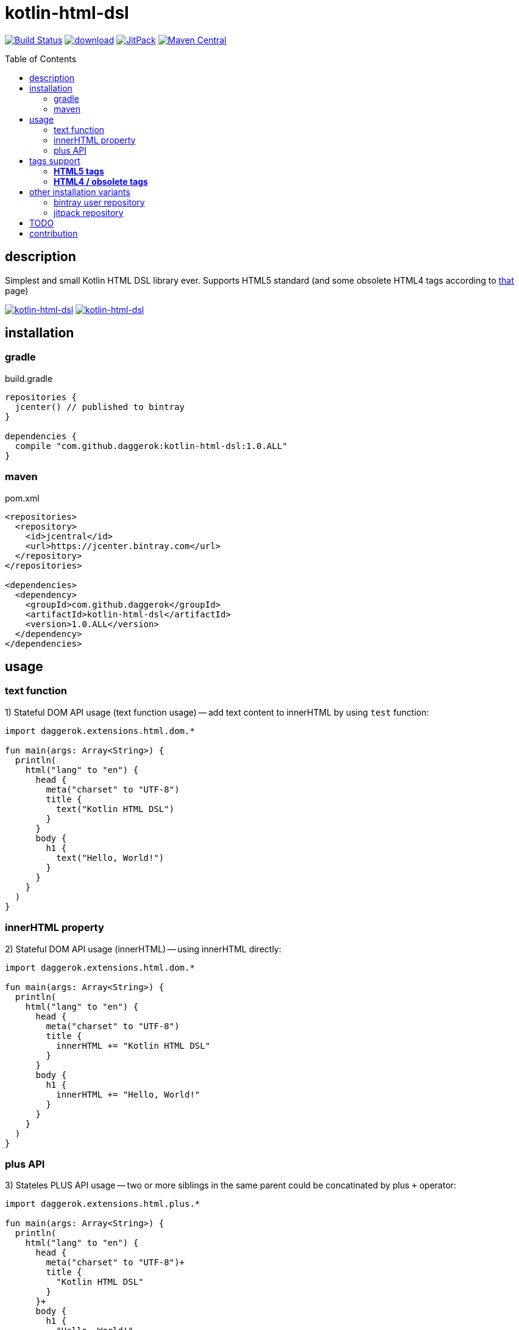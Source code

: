 = kotlin-html-dsl
:toc:
:toc-placement!:

//tag::content[]
image:https://travis-ci.org/daggerok/kotlin-html-dsl.svg?branch=master["Build Status", link="https://travis-ci.org/daggerok/kotlin-html-dsl"]
image:https://api.bintray.com/packages/daggerok/daggerok/kotlin-html-dsl/images/download.svg[link="https://bintray.com/bintray/jcenter?filterByPkgName=kotlin-html-dsl"]
image:https://jitpack.io/v/daggerok/kotlin-html-dsl.svg["JitPack", link="https://jitpack.io/#daggerok/kotlin-html-dsl"]
image:https://maven-badges.herokuapp.com/maven-central/com.github.daggerok/kotlin-html-dsl/badge.svg?style=plastic["Maven Central", link="https://maven-badges.herokuapp.com/maven-central/com.github.daggerok/kotlin-html-dsl"]

toc::[]

== description

Simplest and small Kotlin HTML DSL library ever. Supports HTML5 standard (and some obsolete HTML4 tags according to link:https://www.quackit.com/html/tags/[that] page)

image:https://www.bintray.com/docs/images/bintray_badge_color.png["kotlin-html-dsl", link="https://bintray.com/daggerok/daggerok/kotlin-html-dsl?source=watch"]
image:http://maven.apache.org/images/maven-logo-black-on-white.png["kotlin-html-dsl", link="https://maven-badges.herokuapp.com/maven-central/com.github.daggerok/kotlin-html-dsl"]

== installation

=== gradle

.build.gradle
[source,gradle]
----
repositories {
  jcenter() // published to bintray
}

dependencies {
  compile "com.github.daggerok:kotlin-html-dsl:1.0.ALL"
}
----

=== maven

.pom.xml
[source,xml]
----
<repositories>
  <repository>
    <id>jcentral</id>
    <url>https://jcenter.bintray.com</url>
  </repository>
</repositories>

<dependencies>
  <dependency>
    <groupId>com.github.daggerok</groupId>
    <artifactId>kotlin-html-dsl</artifactId>
    <version>1.0.ALL</version>
  </dependency>
</dependencies>
----

== usage

=== text function

.1) Stateful DOM API usage (text function usage) -- add text content to innerHTML by using `test` function:
[source,kotlin]
----
import daggerok.extensions.html.dom.*

fun main(args: Array<String>) {
  println(
    html("lang" to "en") {
      head {
        meta("charset" to "UTF-8")
        title {
          text("Kotlin HTML DSL")
        }
      }
      body {
        h1 {
          text("Hello, World!")
        }
      }
    }
  )
}
----

=== innerHTML property

.2) Stateful DOM API usage (innerHTML) -- using innerHTML directly:
[source,kotlin]
----
import daggerok.extensions.html.dom.*

fun main(args: Array<String>) {
  println(
    html("lang" to "en") {
      head {
        meta("charset" to "UTF-8")
        title {
          innerHTML += "Kotlin HTML DSL"
        }
      }
      body {
        h1 {
          innerHTML += "Hello, World!"
        }
      }
    }
  )
}
----

=== plus API

.3) Stateles PLUS API usage -- two or more siblings in the same parent could be concatinated by plus `+` operator:
[source,kotlin]
----
import daggerok.extensions.html.plus.*

fun main(args: Array<String>) {
  println(
    html("lang" to "en") {
      head {
        meta("charset" to "UTF-8")+
        title {
          "Kotlin HTML DSL"
        }
      }+
      body {
        h1 {
          "Hello, World!"
        }
      }
    }
  )
}
----

.all 3 examples will produce same HTML:
[source,html]
----
<!DOCTYPE html>
<html lang='en'>
<head>
  <meta charset='UTF-8'/>
  <title>Kotlin HTML DSL</title>
</head>
<body>
  <h1>Hello, World!</h1>
</body>
</html>
----

== tags support

=== **HTML5 tags**

_The following tags are supported in HTML5 (and/or the WHATWG HTML Living Standard):_

a
abbr
address
area
article
aside
audio
b
base
bdi
bdo
blockquote
body
br
button
canvas
caption
cite
code
col
colgroup
data
datalist
dd
del
details
dfn
dialog
div
dl
dt
em
embed
fieldset
figcaption
figure
footer
form
h1
h2
h3
h4
h5
h6
head
header
hgroup
hr
html
i
iframe
img
input
ins
kbd
keygen
label
legend
li
link
main
map
mark
menu
menuitem
meta
meter
nav
noscript
object
ol
optgroup
option
output
p
param
pre
progress
q
rb
rp
rt
rtc
ruby
s
samp
script
section
select
small
source
span
strong
style
sub
summary
sup
table
tbody
td
template
textarea
tfoot
th
thead
time
title
tr
track
u
ul
var
video
wbr

=== **HTML4 / obsolete tags**

_The following tags are supported in HTML 4 but not HTML5.
Therefore you should not use these if you need to be HTML5 compliant:_

acronym
applet
basefont
big
center
dir
font
frame
frameset
isindex

== other installation variants

=== bintray user repository

==== gradle

.build.gradle
[source,gradle]
----
repositories {
  maven { url "https://dl.bintray.com/daggerok/daggerok" }
}

dependencies {
  compile "com.github.daggerok:kotlin-html-dsl:1.0.ALL"
}
----

==== maven

.pom.xml
[source,xml]
----
<repositories>
  <repository>
    <id>bintray-daggerok-daggerok</id>
    <url>https://dl.bintray.com/daggerok/daggerok</url>
  </repository>
</repositories>

<dependencies>
  <dependency>
    <groupId>com.github.daggerok</groupId>
    <artifactId>kotlin-html-dsl</artifactId>
    <version>1.0.ALL</version>
  </dependency>
</dependencies>
----

=== jitpack repository

==== gradle

.build.gradle
[source,gradle]
----
repositories {
  maven { url "https://jitpack.io" }
}

dependencies {
  compile "com.github.daggerok:kotlin-html-dsl:1.0.ALL"
}
----

==== maven

.pom.xml
[source,xml]
----
<repositories>
  <repository>
    <id>jitpack.io</id>
    <url>https://jitpack.io</url>
  </repository>
</repositories>

<dependencies>
  <dependency>
    <groupId>com.github.daggerok</groupId>
    <artifactId>kotlin-html-dsl</artifactId>
    <version>1.0.ALL</version>
  </dependency>
</dependencies>
----

== TODO

* publish to mavenCentral

== contribution

Feel free extend and contribute to add more functionality.
Personally I'd like to keep it simple as possible, but my Kotlin knowledge not yet good enough.
So if you can improve it or make it more DSL-ish -- please, create PR

* link:./VERSIONS.adoc[versions]
* link:./BINTRAY.adoc[bintray]
* link:./JITPACK.adoc[JitPack]

.build
----
# maven:
./mvnw

# or gradle:
./gradlew
----

generated by link:https://github.com/daggerok/generator-jvm/[jvm] yeoman generator

links:

- link:https://www.quackit.com/html/tags/[HTML tags]
//end::content[]
